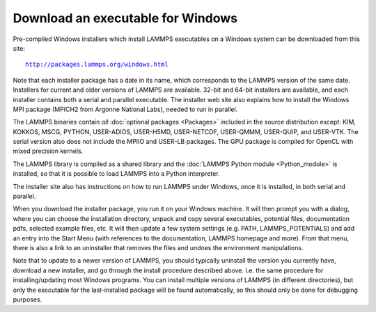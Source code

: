 Download an executable for Windows
==================================

Pre-compiled Windows installers which install LAMMPS executables on a
Windows system can be downloaded from this site:

.. parsed-literal::

  `http://packages.lammps.org/windows.html <http://packages.lammps.org/windows.html>`_

Note that each installer package has a date in its name, which
corresponds to the LAMMPS version of the same date.  Installers for
current and older versions of LAMMPS are available.  32-bit and 64-bit
installers are available, and each installer contains both a serial
and parallel executable.  The installer web site also explains how to
install the Windows MPI package (MPICH2 from Argonne National Labs),
needed to run in parallel.

The LAMMPS binaries contain *all* :doc:`optional packages <Packages>`
included in the source distribution except: KIM, KOKKOS, MSCG, PYTHON,
USER-ADIOS, USER-H5MD, USER-NETCDF, USER-QMMM, USER-QUIP, and USER-VTK.
The serial version also does not include the MPIIO and
USER-LB packages.  The GPU package is compiled for OpenCL with
mixed precision kernels.

The LAMMPS library is compiled as a shared library and the
:doc:`LAMMPS Python module <Python_module>` is installed, so that
it is possible to load LAMMPS into a Python interpreter.

The installer site also has instructions on how to run LAMMPS under
Windows, once it is installed, in both serial and parallel.

When you download the installer package, you run it on your Windows
machine.  It will then prompt you with a dialog, where you can choose
the installation directory, unpack and copy several executables,
potential files, documentation pdfs, selected example files, etc.  It
will then update a few system settings (e.g. PATH, LAMMPS_POTENTIALS)
and add an entry into the Start Menu (with references to the
documentation, LAMMPS homepage and more).  From that menu, there is
also a link to an uninstaller that removes the files and undoes the
environment manipulations.

Note that to update to a newer version of LAMMPS, you should typically
uninstall the version you currently have, download a new installer,
and go through the install procedure described above.  I.e. the same
procedure for installing/updating most Windows programs.  You can
install multiple versions of LAMMPS (in different directories), but
only the executable for the last-installed package will be found
automatically, so this should only be done for debugging purposes.

